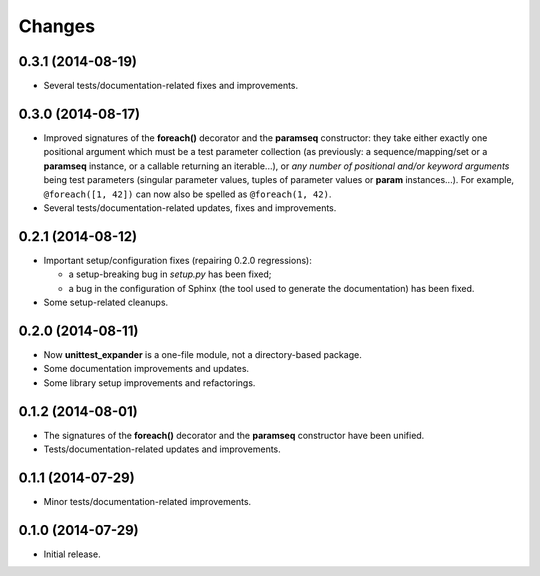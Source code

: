 Changes
=======

0.3.1 (2014-08-19)
------------------

* Several tests/documentation-related fixes and improvements.


0.3.0 (2014-08-17)
------------------

* Improved signatures of the **foreach()** decorator and the
  **paramseq** constructor: they take either exactly one positional
  argument which must be a test parameter collection (as previously: a
  sequence/mapping/set or a **paramseq** instance, or a callable
  returning an iterable...), or *any number of positional and/or keyword
  arguments* being test parameters (singular parameter values, tuples of
  parameter values or **param** instances...).  For example,
  ``@foreach([1, 42])`` can now also be spelled as ``@foreach(1, 42)``.

* Several tests/documentation-related updates, fixes and improvements.


0.2.1 (2014-08-12)
------------------

* Important setup/configuration fixes (repairing 0.2.0 regressions):

  * a setup-breaking bug in *setup.py* has been fixed;
  * a bug in the configuration of Sphinx (the tool used to generate
    the documentation) has been fixed.

* Some setup-related cleanups.


0.2.0 (2014-08-11)
------------------

* Now **unittest_expander** is a one-file module, not a directory-based
  package.

* Some documentation improvements and updates.

* Some library setup improvements and refactorings.


0.1.2 (2014-08-01)
------------------

* The signatures of the **foreach()** decorator and the **paramseq**
  constructor have been unified.

* Tests/documentation-related updates and improvements.


0.1.1 (2014-07-29)
------------------

* Minor tests/documentation-related improvements.


0.1.0 (2014-07-29)
------------------

* Initial release.

